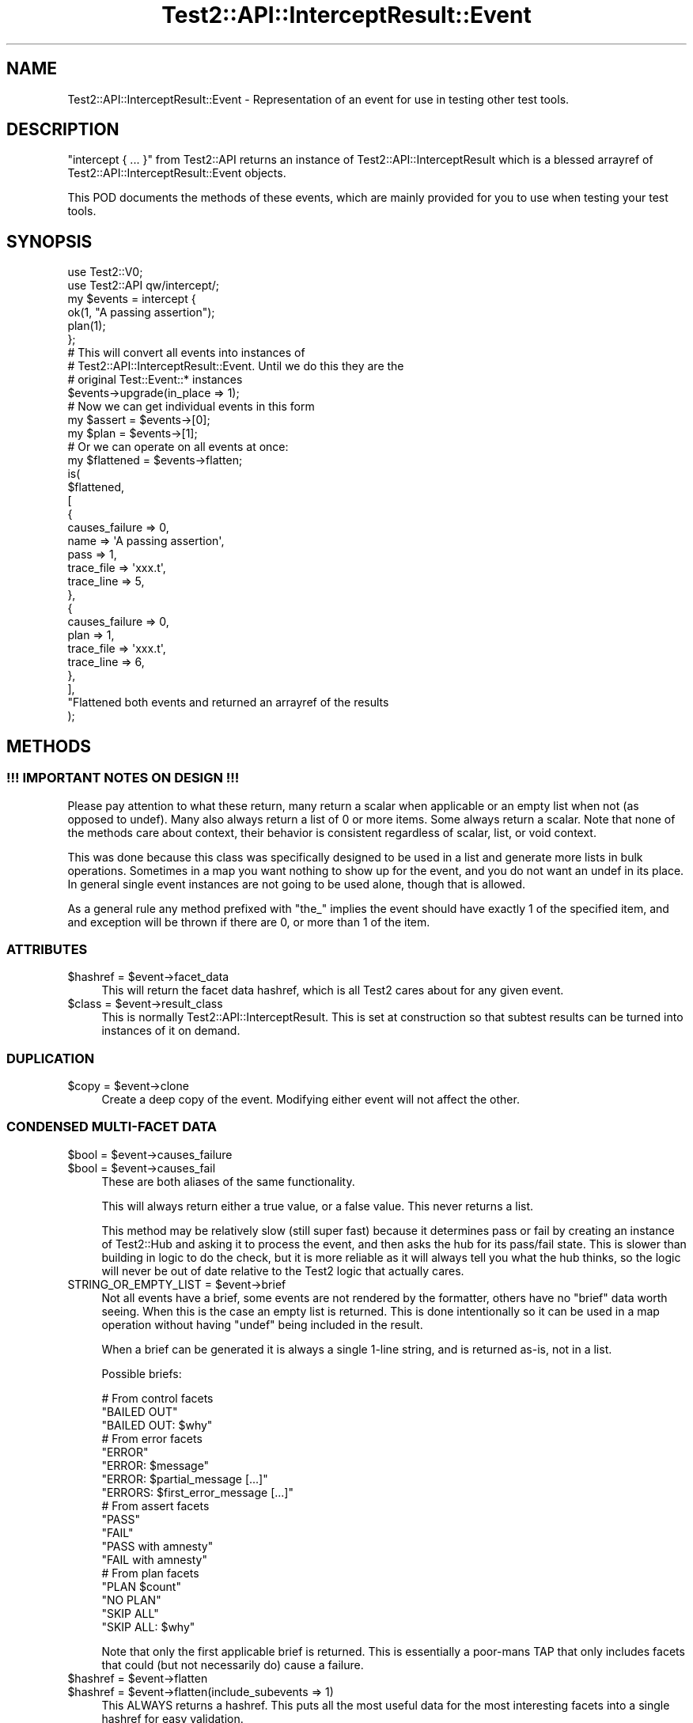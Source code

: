 .\" -*- mode: troff; coding: utf-8 -*-
.\" Automatically generated by Pod::Man v6.0.2 (Pod::Simple 3.45)
.\"
.\" Standard preamble:
.\" ========================================================================
.de Sp \" Vertical space (when we can't use .PP)
.if t .sp .5v
.if n .sp
..
.de Vb \" Begin verbatim text
.ft CW
.nf
.ne \\$1
..
.de Ve \" End verbatim text
.ft R
.fi
..
.\" \*(C` and \*(C' are quotes in nroff, nothing in troff, for use with C<>.
.ie n \{\
.    ds C` ""
.    ds C' ""
'br\}
.el\{\
.    ds C`
.    ds C'
'br\}
.\"
.\" Escape single quotes in literal strings from groff's Unicode transform.
.ie \n(.g .ds Aq \(aq
.el       .ds Aq '
.\"
.\" If the F register is >0, we'll generate index entries on stderr for
.\" titles (.TH), headers (.SH), subsections (.SS), items (.Ip), and index
.\" entries marked with X<> in POD.  Of course, you'll have to process the
.\" output yourself in some meaningful fashion.
.\"
.\" Avoid warning from groff about undefined register 'F'.
.de IX
..
.nr rF 0
.if \n(.g .if rF .nr rF 1
.if (\n(rF:(\n(.g==0)) \{\
.    if \nF \{\
.        de IX
.        tm Index:\\$1\t\\n%\t"\\$2"
..
.        if !\nF==2 \{\
.            nr % 0
.            nr F 2
.        \}
.    \}
.\}
.rr rF
.\"
.\" Required to disable full justification in groff 1.23.0.
.if n .ds AD l
.\" ========================================================================
.\"
.IX Title "Test2::API::InterceptResult::Event 3"
.TH Test2::API::InterceptResult::Event 3 2025-05-28 "perl v5.41.13" "Perl Programmers Reference Guide"
.\" For nroff, turn off justification.  Always turn off hyphenation; it makes
.\" way too many mistakes in technical documents.
.if n .ad l
.nh
.SH NAME
Test2::API::InterceptResult::Event \- Representation of an event for use in
testing other test tools.
.SH DESCRIPTION
.IX Header "DESCRIPTION"
\&\f(CW\*(C`intercept { ... }\*(C'\fR from Test2::API returns an instance of
Test2::API::InterceptResult which is a blessed arrayref of
Test2::API::InterceptResult::Event objects.
.PP
This POD documents the methods of these events, which are mainly provided for
you to use when testing your test tools.
.SH SYNOPSIS
.IX Header "SYNOPSIS"
.Vb 2
\&    use Test2::V0;
\&    use Test2::API qw/intercept/;
\&
\&    my $events = intercept {
\&        ok(1, "A passing assertion");
\&        plan(1);
\&    };
\&
\&    # This will convert all events into instances of
\&    # Test2::API::InterceptResult::Event. Until we do this they are the
\&    # original Test::Event::* instances
\&    $events\->upgrade(in_place => 1);
\&
\&    # Now we can get individual events in this form
\&    my $assert = $events\->[0];
\&    my $plan   = $events\->[1];
\&
\&    # Or we can operate on all events at once:
\&    my $flattened = $events\->flatten;
\&    is(
\&        $flattened,
\&        [
\&          {
\&            causes_failure => 0,
\&
\&            name => \*(AqA passing assertion\*(Aq,
\&            pass => 1,
\&
\&            trace_file => \*(Aqxxx.t\*(Aq,
\&            trace_line => 5,
\&          },
\&          {
\&            causes_failure => 0,
\&
\&            plan => 1,
\&
\&            trace_file => \*(Aqxxx.t\*(Aq,
\&            trace_line => 6,
\&          },
\&        ],
\&        "Flattened both events and returned an arrayref of the results
\&    );
.Ve
.SH METHODS
.IX Header "METHODS"
.SS "!!! IMPORTANT NOTES ON DESIGN !!!"
.IX Subsection "!!! IMPORTANT NOTES ON DESIGN !!!"
Please pay attention to what these return, many return a scalar when
applicable or an empty list when not (as opposed to undef). Many also always
return a list of 0 or more items. Some always return a scalar. Note that none
of the methods care about context, their behavior is consistent regardless of
scalar, list, or void context.
.PP
This was done because this class was specifically designed to be used in a list
and generate more lists in bulk operations. Sometimes in a map you want nothing
to show up for the event, and you do not want an undef in its place. In general
single event instances are not going to be used alone, though that is allowed.
.PP
As a general rule any method prefixed with \f(CW\*(C`the_\*(C'\fR implies the event should
have exactly 1 of the specified item, and and exception will be thrown if there
are 0, or more than 1 of the item.
.SS ATTRIBUTES
.IX Subsection "ATTRIBUTES"
.ie n .IP "$hashref = $event\->facet_data" 4
.el .IP "\f(CW$hashref\fR = \f(CW$event\fR\->facet_data" 4
.IX Item "$hashref = $event->facet_data"
This will return the facet data hashref, which is all Test2 cares about for any
given event.
.ie n .IP "$class = $event\->result_class" 4
.el .IP "\f(CW$class\fR = \f(CW$event\fR\->result_class" 4
.IX Item "$class = $event->result_class"
This is normally Test2::API::InterceptResult. This is set at construction so
that subtest results can be turned into instances of it on demand.
.SS DUPLICATION
.IX Subsection "DUPLICATION"
.ie n .IP "$copy = $event\->clone" 4
.el .IP "\f(CW$copy\fR = \f(CW$event\fR\->clone" 4
.IX Item "$copy = $event->clone"
Create a deep copy of the event. Modifying either event will not affect the
other.
.SS "CONDENSED MULTI\-FACET DATA"
.IX Subsection "CONDENSED MULTI-FACET DATA"
.ie n .IP "$bool = $event\->causes_failure" 4
.el .IP "\f(CW$bool\fR = \f(CW$event\fR\->causes_failure" 4
.IX Item "$bool = $event->causes_failure"
.PD 0
.ie n .IP "$bool = $event\->causes_fail" 4
.el .IP "\f(CW$bool\fR = \f(CW$event\fR\->causes_fail" 4
.IX Item "$bool = $event->causes_fail"
.PD
These are both aliases of the same functionality.
.Sp
This will always return either a true value, or a false value. This never
returns a list.
.Sp
This method may be relatively slow (still super fast) because it determines
pass or fail by creating an instance of Test2::Hub and asking it to process
the event, and then asks the hub for its pass/fail state. This is slower than
building in logic to do the check, but it is more reliable as it will always
tell you what the hub thinks, so the logic will never be out of date relative
to the Test2 logic that actually cares.
.ie n .IP "STRING_OR_EMPTY_LIST = $event\->brief" 4
.el .IP "STRING_OR_EMPTY_LIST = \f(CW$event\fR\->brief" 4
.IX Item "STRING_OR_EMPTY_LIST = $event->brief"
Not all events have a brief, some events are not rendered by the formatter,
others have no "brief" data worth seeing. When this is the case an empty list
is returned. This is done intentionally so it can be used in a map operation
without having \f(CW\*(C`undef\*(C'\fR being included in the result.
.Sp
When a brief can be generated it is always a single 1\-line string, and is
returned as\-is, not in a list.
.Sp
Possible briefs:
.Sp
.Vb 3
\&    # From control facets
\&    "BAILED OUT"
\&    "BAILED OUT: $why"
\&
\&    # From error facets
\&    "ERROR"
\&    "ERROR: $message"
\&    "ERROR: $partial_message [...]"
\&    "ERRORS: $first_error_message [...]"
\&
\&    # From assert facets
\&    "PASS"
\&    "FAIL"
\&    "PASS with amnesty"
\&    "FAIL with amnesty"
\&
\&    # From plan facets
\&    "PLAN $count"
\&    "NO PLAN"
\&    "SKIP ALL"
\&    "SKIP ALL: $why"
.Ve
.Sp
Note that only the first applicable brief is returned. This is essentially a
poor\-mans TAP that only includes facets that could (but not necessarily do)
cause a failure.
.ie n .IP "$hashref = $event\->flatten" 4
.el .IP "\f(CW$hashref\fR = \f(CW$event\fR\->flatten" 4
.IX Item "$hashref = $event->flatten"
.PD 0
.ie n .IP "$hashref = $event\->flatten(include_subevents => 1)" 4
.el .IP "\f(CW$hashref\fR = \f(CW$event\fR\->flatten(include_subevents => 1)" 4
.IX Item "$hashref = $event->flatten(include_subevents => 1)"
.PD
This ALWAYS returns a hashref. This puts all the most useful data for the most
interesting facets into a single hashref for easy validation.
.Sp
If there are no meaningful facets this will return an empty hashref.
.Sp
If given the \*(Aqinclude_subevents\*(Aq parameter it will also include subtest data:
.Sp
Here is a list of EVERY possible field. If a field is not applicable it will
not be present.
.RS 4
.IP "always present" 4
.IX Item "always present"
.Vb 1
\&        causes_failure => 1,    # Always present
.Ve
.IP "Present if the event has a trace facet" 4
.IX Item "Present if the event has a trace facet"
.Vb 3
\&        trace_line    => 42,
\&        trace_file    => \*(AqFoo/Bar.pm\*(Aq,
\&        trace_details => \*(AqExtra trace details\*(Aq,    # usually not present
.Ve
.IP "If an assertion is present" 4
.IX Item "If an assertion is present"
.Vb 2
\&        pass => 0,
\&        name => "1 + 1 = 2, so math works",
.Ve
.IP "If a plan is present:" 4
.IX Item "If a plan is present:"
.Vb 1
\&        plan => $count_or_SKIP_ALL_or_NO_PLAN,
.Ve
.IP "If amnesty facets are present" 4
.IX Item "If amnesty facets are present"
You get an array for each type that is present.
.Sp
.Vb 4
\&        todo => [    # Yes you could be under multiple todos, this will list them all.
\&            "I will fix this later",
\&            "I promise to fix these",
\&        ],
\&
\&        skip => ["This will format the main drive, do not run"],
\&
\&        ... => ["Other amnesty"]
.Ve
.IP "If Info (note/diag) facets are present" 4
.IX Item "If Info (note/diag) facets are present"
You get an arrayref for any that are present, the key is not defined if they are not present.
.Sp
.Vb 4
\&        diag => [
\&            "Test failed at Foo/Bar.pm line 42",
\&            "You forgot to tie your boots",
\&        ],
\&
\&        note => ["Your boots are red"],
\&
\&        ...  => ["Other info"],
.Ve
.IP "If error facets are present" 4
.IX Item "If error facets are present"
Always an arrayref
.Sp
.Vb 4
\&        error => [
\&            "non fatal error (does not cause test failure, just an FYI",
\&            "FATAL: This is a fatal error (causes failure)",
\&        ],
\&
\&        # Errors can have alternative tags, but in practice are always \*(Aqerror\*(Aq,
\&        # listing this for completeness.
\&        ... => [ ... ]
.Ve
.IP "Present if the event is a subtest" 4
.IX Item "Present if the event is a subtest"
.Vb 5
\&        subtest => {
\&            count      => 2,    # Number of assertions made
\&            failed     => 1,    # Number of test failures seen
\&            is_passing => 0,    # Boolean, true if the test would be passing
\&                                # after the events are processed.
\&
\&            plan         => 2,  # Plan, either a number, undef, \*(AqSKIP\*(Aq, or \*(AqNO PLAN\*(Aq
\&            follows_plan => 1,  # True if there is a plan and it was followed.
\&                                # False if the plan and assertions did not
\&                                # match, undef if no plan was present in the
\&                                # event list.
\&
\&            bailed_out => "foo",    # if there was a bail\-out in the
\&                                    # events in this will be a string explaining
\&                                    # why there was a bailout, if no reason was
\&                                    # given this will simply be set to true (1).
\&
\&            skip_reason => "foo",   # If there was a skip_all this will give the
\&                                    # reason.
\&        },
.Ve
.Sp
if \f(CW\*(C`(include_subtest => 1)\*(C'\fR was provided as a parameter then the following
will be included. This is the result of turning all subtest child events into
an Test2::API::InterceptResult instance and calling the \f(CW\*(C`flatten\*(C'\fR method on
it.
.Sp
.Vb 1
\&        subevents => Test2::API::InterceptResult\->new(@child_events)\->flatten(...),
.Ve
.IP "If a bail\-out is being requested" 4
.IX Item "If a bail-out is being requested"
If no reason was given this will be set to 1.
.Sp
.Vb 1
\&        bailed_out => "reason",
.Ve
.RE
.RS 4
.RE
.ie n .IP "$hashref = $event\->\fBsummary()\fR" 4
.el .IP "\f(CW$hashref\fR = \f(CW$event\fR\->\fBsummary()\fR" 4
.IX Item "$hashref = $event->summary()"
This returns a limited summary. See \f(CWflatten()\fR, which is usually a better
option.
.Sp
.Vb 2
\&    {
\&        brief => $event\->brief || \*(Aq\*(Aq,
\&
\&        causes_failure => $event\->causes_failure,
\&
\&        trace_line    => $event\->trace_line,
\&        trace_file    => $event\->trace_file,
\&        trace_tool    => $event\->trace_subname,
\&        trace_details => $event\->trace_details,
\&
\&        facets => [ sort keys(%{$event\->{+FACET_DATA}}) ],
\&    }
.Ve
.SS "DIRECT ARBITRARY FACET ACCESS"
.IX Subsection "DIRECT ARBITRARY FACET ACCESS"
.ie n .IP "@list_of_facets = $event\->facet($name)" 4
.el .IP "\f(CW@list_of_facets\fR = \f(CW$event\fR\->facet($name)" 4
.IX Item "@list_of_facets = $event->facet($name)"
This always returns a list of 0 or more items. This fetches the facet instances
from the event. For facets like \*(Aqassert\*(Aq this will always return 0 or 1
item. For events like \*(Aqinfo\*(Aq (diags, notes) this will return 0 or more
instances, once for each instance of the facet.
.Sp
These will be blessed into the proper Test2::EventFacet subclass. If no
subclass can be found it will be blessed as an
Test2::API::InterceptResult::Facet generic facet class.
.ie n .IP "$undef_or_facet = $event\->the_facet($name)" 4
.el .IP "\f(CW$undef_or_facet\fR = \f(CW$event\fR\->the_facet($name)" 4
.IX Item "$undef_or_facet = $event->the_facet($name)"
If you know you will have exactly 1 instance of a facet you can call this.
.Sp
If you are correct and there is exactly one instance of the facet it will
always return the hashref.
.Sp
If there are 0 instances of the facet this will return undef, not an empty
list.
.Sp
If there are more than 1 instance this will throw an exception because your
assumption was incorrect.
.SS "TRACE FACET"
.IX Subsection "TRACE FACET"
.ie n .IP "@list_of_facets = $event\->trace" 4
.el .IP "\f(CW@list_of_facets\fR = \f(CW$event\fR\->trace" 4
.IX Item "@list_of_facets = $event->trace"
TODO
.ie n .IP "$undef_or_hashref = $event\->the_trace" 4
.el .IP "\f(CW$undef_or_hashref\fR = \f(CW$event\fR\->the_trace" 4
.IX Item "$undef_or_hashref = $event->the_trace"
This returns the trace hashref, or undef if it is not present.
.ie n .IP "$undef_or_arrayref = $event\->frame" 4
.el .IP "\f(CW$undef_or_arrayref\fR = \f(CW$event\fR\->frame" 4
.IX Item "$undef_or_arrayref = $event->frame"
If a trace is present, and has a caller frame, this will be an arrayref:
.Sp
.Vb 1
\&    [$package, $file, $line, $subname]
.Ve
.Sp
If the trace is not present, or has no caller frame this will return undef.
.ie n .IP "$undef_or_string = $event\->trace_details" 4
.el .IP "\f(CW$undef_or_string\fR = \f(CW$event\fR\->trace_details" 4
.IX Item "$undef_or_string = $event->trace_details"
This is usually undef, but occasionally has a string that overrides the
file/line number debugging a trace usually provides on test failure.
.ie n .IP "$undef_or_string = $event\->trace_package" 4
.el .IP "\f(CW$undef_or_string\fR = \f(CW$event\fR\->trace_package" 4
.IX Item "$undef_or_string = $event->trace_package"
Same as \f(CW\*(C`(caller())[0]\*(C'\fR, the first element of the trace frame.
.Sp
Will be undef if not present.
.ie n .IP "$undef_or_string = $event\->trace_file" 4
.el .IP "\f(CW$undef_or_string\fR = \f(CW$event\fR\->trace_file" 4
.IX Item "$undef_or_string = $event->trace_file"
Same as \f(CW\*(C`(caller())[1]\*(C'\fR, the second element of the trace frame.
.Sp
Will be undef if not present.
.ie n .IP "$undef_or_integer = $event\->trace_line" 4
.el .IP "\f(CW$undef_or_integer\fR = \f(CW$event\fR\->trace_line" 4
.IX Item "$undef_or_integer = $event->trace_line"
Same as \f(CW\*(C`(caller())[2]\*(C'\fR, the third element of the trace frame.
.Sp
Will be undef if not present.
.ie n .IP "$undef_or_string = $event\->trace_subname" 4
.el .IP "\f(CW$undef_or_string\fR = \f(CW$event\fR\->trace_subname" 4
.IX Item "$undef_or_string = $event->trace_subname"
.PD 0
.ie n .IP "$undef_or_string = $event\->trace_tool" 4
.el .IP "\f(CW$undef_or_string\fR = \f(CW$event\fR\->trace_tool" 4
.IX Item "$undef_or_string = $event->trace_tool"
.PD
Aliases for the same thing
.Sp
Same as \f(CW\*(C`(caller($level))[4]\*(C'\fR, the fourth element of the trace frame.
.Sp
Will be undef if not present.
.ie n .IP "$undef_or_string = $event\->trace_signature" 4
.el .IP "\f(CW$undef_or_string\fR = \f(CW$event\fR\->trace_signature" 4
.IX Item "$undef_or_string = $event->trace_signature"
A string that is a unique signature for the trace. If a single context
generates multiple events they will all have the same signature. This can be
used to tie assertions and diagnostics sent as separate events together after
the fact.
.SS "ASSERT FACET"
.IX Subsection "ASSERT FACET"
.ie n .IP "$bool = $event\->has_assert" 4
.el .IP "\f(CW$bool\fR = \f(CW$event\fR\->has_assert" 4
.IX Item "$bool = $event->has_assert"
Returns true if the event has an assert facet, false if it does not.
.ie n .IP "$undef_or_hashref = $event\->the_assert" 4
.el .IP "\f(CW$undef_or_hashref\fR = \f(CW$event\fR\->the_assert" 4
.IX Item "$undef_or_hashref = $event->the_assert"
Returns the assert facet if present, undef if it is not.
.ie n .IP "@list_of_facets = $event\->assert" 4
.el .IP "\f(CW@list_of_facets\fR = \f(CW$event\fR\->assert" 4
.IX Item "@list_of_facets = $event->assert"
TODO
.ie n .IP "EMPTY_LIST_OR_STRING = $event\->assert_brief" 4
.el .IP "EMPTY_LIST_OR_STRING = \f(CW$event\fR\->assert_brief" 4
.IX Item "EMPTY_LIST_OR_STRING = $event->assert_brief"
Returns a string giving a brief of the assertion if an assertion is present.
Returns an empty list if no assertion is present.
.SS "SUBTESTS (PARENT FACET)"
.IX Subsection "SUBTESTS (PARENT FACET)"
.ie n .IP "$bool = $event\->has_subtest" 4
.el .IP "\f(CW$bool\fR = \f(CW$event\fR\->has_subtest" 4
.IX Item "$bool = $event->has_subtest"
True if a subetest is present in this event.
.ie n .IP "$undef_or_hashref = $event\->the_subtest" 4
.el .IP "\f(CW$undef_or_hashref\fR = \f(CW$event\fR\->the_subtest" 4
.IX Item "$undef_or_hashref = $event->the_subtest"
Get the one subtest if present, otherwise undef.
.ie n .IP "@list_of_facets = $event\->subtest" 4
.el .IP "\f(CW@list_of_facets\fR = \f(CW$event\fR\->subtest" 4
.IX Item "@list_of_facets = $event->subtest"
TODO
.ie n .IP "EMPTY_LIST_OR_OBJECT = $event\->subtest_result" 4
.el .IP "EMPTY_LIST_OR_OBJECT = \f(CW$event\fR\->subtest_result" 4
.IX Item "EMPTY_LIST_OR_OBJECT = $event->subtest_result"
Returns an empty list if there is no subtest.
.Sp
Get an instance of Test2::API::InterceptResult representing the subtest.
.SS "CONTROL FACET (BAILOUT, ENCODING)"
.IX Subsection "CONTROL FACET (BAILOUT, ENCODING)"
.ie n .IP "$bool = $event\->has_bailout" 4
.el .IP "\f(CW$bool\fR = \f(CW$event\fR\->has_bailout" 4
.IX Item "$bool = $event->has_bailout"
True if there was a bailout
.ie n .IP "$undef_hashref = $event\->the_bailout" 4
.el .IP "\f(CW$undef_hashref\fR = \f(CW$event\fR\->the_bailout" 4
.IX Item "$undef_hashref = $event->the_bailout"
Return the control facet if it requested a bailout.
.ie n .IP "EMPTY_LIST_OR_HASHREF = $event\->bailout" 4
.el .IP "EMPTY_LIST_OR_HASHREF = \f(CW$event\fR\->bailout" 4
.IX Item "EMPTY_LIST_OR_HASHREF = $event->bailout"
Get a list of 0 or 1 hashrefs. The hashref will be the control facet if a
bail\-out was requested.
.ie n .IP "EMPTY_LIST_OR_STRING = $event\->bailout_brief" 4
.el .IP "EMPTY_LIST_OR_STRING = \f(CW$event\fR\->bailout_brief" 4
.IX Item "EMPTY_LIST_OR_STRING = $event->bailout_brief"
Get the brief of the bailout if present.
.ie n .IP "EMPTY_LIST_OR_STRING = $event\->bailout_reason" 4
.el .IP "EMPTY_LIST_OR_STRING = \f(CW$event\fR\->bailout_reason" 4
.IX Item "EMPTY_LIST_OR_STRING = $event->bailout_reason"
Get the reason for the bailout, an empty string if no reason was provided, or
an empty list if there was no bailout.
.SS "PLAN FACET"
.IX Subsection "PLAN FACET"
TODO
.ie n .IP "$bool = $event\->has_plan" 4
.el .IP "\f(CW$bool\fR = \f(CW$event\fR\->has_plan" 4
.IX Item "$bool = $event->has_plan"
.PD 0
.ie n .IP "$undef_or_hashref = $event\->the_plan" 4
.el .IP "\f(CW$undef_or_hashref\fR = \f(CW$event\fR\->the_plan" 4
.IX Item "$undef_or_hashref = $event->the_plan"
.ie n .IP "@list_if_hashrefs = $event\->plan" 4
.el .IP "\f(CW@list_if_hashrefs\fR = \f(CW$event\fR\->plan" 4
.IX Item "@list_if_hashrefs = $event->plan"
.ie n .IP "EMPTY_LIST_OR_STRING $event\->plan_brief" 4
.el .IP "EMPTY_LIST_OR_STRING \f(CW$event\fR\->plan_brief" 4
.IX Item "EMPTY_LIST_OR_STRING $event->plan_brief"
.PD
.SS "AMNESTY FACET (TODO AND SKIP)"
.IX Subsection "AMNESTY FACET (TODO AND SKIP)"
TODO
.ie n .IP $event\->has_amnesty 4
.el .IP \f(CW$event\fR\->has_amnesty 4
.IX Item "$event->has_amnesty"
.PD 0
.ie n .IP $event\->the_amnesty 4
.el .IP \f(CW$event\fR\->the_amnesty 4
.IX Item "$event->the_amnesty"
.ie n .IP $event\->amnesty 4
.el .IP \f(CW$event\fR\->amnesty 4
.IX Item "$event->amnesty"
.ie n .IP $event\->amnesty_reasons 4
.el .IP \f(CW$event\fR\->amnesty_reasons 4
.IX Item "$event->amnesty_reasons"
.ie n .IP $event\->has_todos 4
.el .IP \f(CW$event\fR\->has_todos 4
.IX Item "$event->has_todos"
.ie n .IP $event\->todos 4
.el .IP \f(CW$event\fR\->todos 4
.IX Item "$event->todos"
.ie n .IP $event\->todo_reasons 4
.el .IP \f(CW$event\fR\->todo_reasons 4
.IX Item "$event->todo_reasons"
.ie n .IP $event\->has_skips 4
.el .IP \f(CW$event\fR\->has_skips 4
.IX Item "$event->has_skips"
.ie n .IP $event\->skips 4
.el .IP \f(CW$event\fR\->skips 4
.IX Item "$event->skips"
.ie n .IP $event\->skip_reasons 4
.el .IP \f(CW$event\fR\->skip_reasons 4
.IX Item "$event->skip_reasons"
.ie n .IP $event\->has_other_amnesty 4
.el .IP \f(CW$event\fR\->has_other_amnesty 4
.IX Item "$event->has_other_amnesty"
.ie n .IP $event\->other_amnesty 4
.el .IP \f(CW$event\fR\->other_amnesty 4
.IX Item "$event->other_amnesty"
.ie n .IP $event\->other_amnesty_reasons 4
.el .IP \f(CW$event\fR\->other_amnesty_reasons 4
.IX Item "$event->other_amnesty_reasons"
.PD
.SS "ERROR FACET (CAPTURED EXCEPTIONS)"
.IX Subsection "ERROR FACET (CAPTURED EXCEPTIONS)"
TODO
.ie n .IP $event\->has_errors 4
.el .IP \f(CW$event\fR\->has_errors 4
.IX Item "$event->has_errors"
.PD 0
.ie n .IP $event\->the_errors 4
.el .IP \f(CW$event\fR\->the_errors 4
.IX Item "$event->the_errors"
.ie n .IP $event\->errors 4
.el .IP \f(CW$event\fR\->errors 4
.IX Item "$event->errors"
.ie n .IP $event\->error_messages 4
.el .IP \f(CW$event\fR\->error_messages 4
.IX Item "$event->error_messages"
.ie n .IP $event\->error_brief 4
.el .IP \f(CW$event\fR\->error_brief 4
.IX Item "$event->error_brief"
.PD
.SS "INFO FACET (DIAG, NOTE)"
.IX Subsection "INFO FACET (DIAG, NOTE)"
TODO
.ie n .IP $event\->has_info 4
.el .IP \f(CW$event\fR\->has_info 4
.IX Item "$event->has_info"
.PD 0
.ie n .IP $event\->the_info 4
.el .IP \f(CW$event\fR\->the_info 4
.IX Item "$event->the_info"
.ie n .IP $event\->info 4
.el .IP \f(CW$event\fR\->info 4
.IX Item "$event->info"
.ie n .IP $event\->info_messages 4
.el .IP \f(CW$event\fR\->info_messages 4
.IX Item "$event->info_messages"
.ie n .IP $event\->has_diags 4
.el .IP \f(CW$event\fR\->has_diags 4
.IX Item "$event->has_diags"
.ie n .IP $event\->diags 4
.el .IP \f(CW$event\fR\->diags 4
.IX Item "$event->diags"
.ie n .IP $event\->diag_messages 4
.el .IP \f(CW$event\fR\->diag_messages 4
.IX Item "$event->diag_messages"
.ie n .IP $event\->has_notes 4
.el .IP \f(CW$event\fR\->has_notes 4
.IX Item "$event->has_notes"
.ie n .IP $event\->notes 4
.el .IP \f(CW$event\fR\->notes 4
.IX Item "$event->notes"
.ie n .IP $event\->note_messages 4
.el .IP \f(CW$event\fR\->note_messages 4
.IX Item "$event->note_messages"
.ie n .IP $event\->has_other_info 4
.el .IP \f(CW$event\fR\->has_other_info 4
.IX Item "$event->has_other_info"
.ie n .IP $event\->other_info 4
.el .IP \f(CW$event\fR\->other_info 4
.IX Item "$event->other_info"
.ie n .IP $event\->other_info_messages 4
.el .IP \f(CW$event\fR\->other_info_messages 4
.IX Item "$event->other_info_messages"
.PD
.SH SOURCE
.IX Header "SOURCE"
The source code repository for Test2 can be found at
<https://github.com/Test\-More/test\-more/>.
.SH MAINTAINERS
.IX Header "MAINTAINERS"
.IP "Chad Granum <exodist@cpan.org>" 4
.IX Item "Chad Granum <exodist@cpan.org>"
.SH AUTHORS
.IX Header "AUTHORS"
.IP "Chad Granum <exodist@cpan.org>" 4
.IX Item "Chad Granum <exodist@cpan.org>"
.SH COPYRIGHT
.IX Header "COPYRIGHT"
Copyright Chad Granum <exodist@cpan.org>.
.PP
This program is free software; you can redistribute it and/or
modify it under the same terms as Perl itself.
.PP
See <https://dev.perl.org/licenses/>
